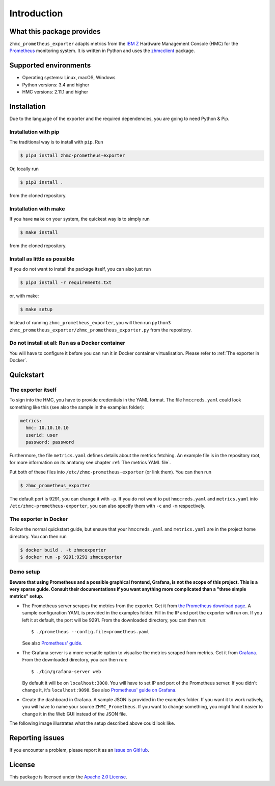 .. Copyright 2018 IBM Corp. All Rights Reserved.
..
.. Licensed under the Apache License, Version 2.0 (the "License");
.. you may not use this file except in compliance with the License.
.. You may obtain a copy of the License at
..
..    http://www.apache.org/licenses/LICENSE-2.0
..
.. Unless required by applicable law or agreed to in writing, software
.. distributed under the License is distributed on an "AS IS" BASIS,
.. WITHOUT WARRANTIES OR CONDITIONS OF ANY KIND, either express or implied.
.. See the License for the specific language governing permissions and
.. limitations under the License.

Introduction
============

What this package provides
--------------------------

``zhmc_prometheus_exporter`` adapts metrics from the `IBM Z`_ Hardware Management Console (HMC) for the `Prometheus`_ monitoring system. It is written in Python and uses the `zhmcclient`_ package.

.. _IBM Z: https://www.ibm.com/it-infrastructure/z
.. _Prometheus: https://prometheus.io
.. _zhmcclient: https://github.com/zhmcclient/python-zhmcclient

Supported environments
----------------------

* Operating systems: Linux, macOS, Windows
* Python versions: 3.4 and higher
* HMC versions: 2.11.1 and higher

Installation
------------

Due to the language of the exporter and the required dependencies, you are going to need Python & Pip.

Installation with pip
^^^^^^^^^^^^^^^^^^^^^

The traditional way is to install with ``pip``. Run

.. code-block:: bash

  $ pip3 install zhmc-prometheus-exporter

Or, locally run

.. code-block:: bash

  $ pip3 install .

from the cloned repository.

Installation with make
^^^^^^^^^^^^^^^^^^^^^^

If you have ``make`` on your system, the quickest way is to simply run

.. code-block:: bash

  $ make install

from the cloned repository.

Install as little as possible
^^^^^^^^^^^^^^^^^^^^^^^^^^^^^

If you do not want to install the package itself, you can also just run

.. code-block:: bash

  $ pip3 install -r requirements.txt

or, with make:

.. code-block:: bash

  $ make setup

Instead of running ``zhmc_prometheus_exporter``, you will then run ``python3 zhmc_prometheus_exporter/zhmc_prometheus_exporter.py`` from the repository.

Do not install at all: Run as a Docker container
^^^^^^^^^^^^^^^^^^^^^^^^^^^^^^^^^^^^^^^^^^^^^^^^

You will have to configure it before you can run it in Docker container virtualisation. Please refer to :ref:`The exporter in Docker`.

Quickstart
----------

The exporter itself
^^^^^^^^^^^^^^^^^^^

To sign into the HMC, you have to provide credentials in the YAML format. The file ``hmccreds.yaml`` could look something like this (see also the sample in the examples folder):

.. code-block:: yaml

  metrics:
    hmc: 10.10.10.10
    userid: user
    password: password

Furthermore, the file ``metrics.yaml`` defines details about the metrics fetching. An example file is in the repository root, for more information on its anatomy see chapter :ref:`The metrics YAML file`.

Put both of these files into ``/etc/zhmc-prometheus-exporter`` (or link them). You can then run

.. code-block:: bash

  $ zhmc_prometheus_exporter

The default port is 9291, you can change it with ``-p``. If you do not want to put ``hmccreds.yaml`` and ``metrics.yaml`` into ``/etc/zhmc-prometheus-exporter``, you can also specify them with ``-c`` and ``-m`` respectively.

The exporter in Docker
^^^^^^^^^^^^^^^^^^^^^^

Follow the normal quickstart guide, but ensure that your ``hmccreds.yaml`` and ``metrics.yaml`` are in the project home directory. You can then run

.. code-block:: bash

  $ docker build . -t zhmcexporter
  $ docker run -p 9291:9291 zhmcexporter

Demo setup
^^^^^^^^^^

**Beware that using Prometheus and a possible graphical frontend, Grafana, is not the scope of this project. This is a very sparse guide. Consult their documentations if you want anything more complicated than a "three simple metrics" setup.**

* The Prometheus server scrapes the metrics from the exporter. Get it from `the Prometheus download page`_. A sample configuration YAML is provided in the examples folder. Fill in the IP and port the exporter will run on. If you left it at default, the port will be 9291. From the downloaded directory, you can then run::

    $ ./prometheus --config.file=prometheus.yaml

  See also `Prometheus' guide`_.

.. _the Prometheus download page: https://prometheus.io/download/
.. _Prometheus' guide: https://prometheus.io/docs/prometheus/latest/getting_started/

* The Grafana server is a more versatile option to visualise the metrics scraped from metrics. Get it from `Grafana`_. From the downloaded directory, you can then run::

    $ ./bin/grafana-server web

  By default it will be on ``localhost:3000``. You will have to set IP and port of the Prometheus server. If you didn't change it, it's ``localhost:9090``. See also `Prometheus' guide on Grafana`_.

.. _Grafana: https://grafana.com/grafana/download
.. _Prometheus' guide on Grafana: https://prometheus.io/docs/visualization/grafana/

* Create the dashboard in Grafana. A sample JSON is provided in the examples folder. If you want it to work natively, you will have to name your source ``ZHMC_Prometheus``. If you want to change something, you might find it easier to change it in the Web GUI instead of the JSON file.

The following image illustrates what the setup described above could look like.

.. image:: ../examples/Deployment.png
    :align: center
    :alt: Deployment diagram of the example

Reporting issues
----------------

If you encounter a problem, please report it as an `issue on GitHub`_.

.. _issue on GitHub: https://github.com/zhmcclient/zhmc-prometheus-exporter/issues

License
-------

This package is licensed under the `Apache 2.0 License`_.

.. _Apache 2.0 License: http://apache.org/licenses/LICENSE-2.0
